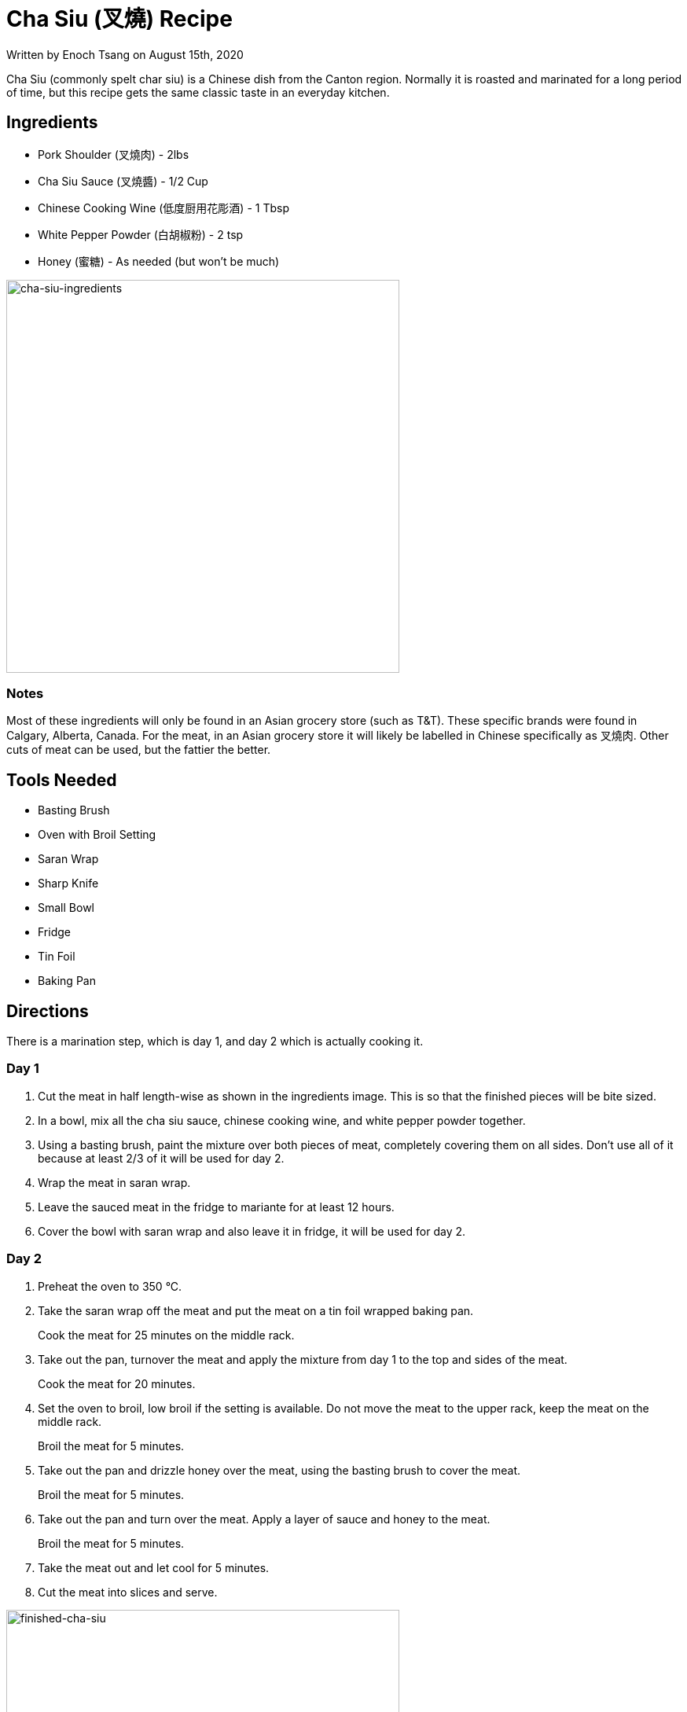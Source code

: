 [float]
= Cha Siu (叉燒) Recipe

[docdate]#Written by Enoch Tsang on August 15th, 2020#

Cha Siu (commonly spelt char siu) is a Chinese dish from the Canton region.
Normally it is roasted and marinated for a long period of time, but this recipe gets the same classic taste in an everyday kitchen.

== Ingredients

* Pork Shoulder (叉燒肉) - 2lbs
* Cha Siu Sauce (叉燒醬) - 1/2 Cup
* Chinese Cooking Wine (低度厨用花彫酒) - 1 Tbsp
* White Pepper Powder (白胡椒粉) - 2 tsp
* Honey (蜜糖) - As needed (but won't be much)

image:/resources/images/cha-siu-recipe/cha-siu-ingredients.jpg[alt="cha-siu-ingredients",width=500]

=== Notes

Most of these ingredients will only be found in an Asian grocery store (such as T&T).
These specific brands were found in Calgary, Alberta, Canada.
For the meat, in an Asian grocery store it will likely be labelled in Chinese specifically as 叉燒肉.
Other cuts of meat can be used, but the fattier the better.

== Tools Needed

* Basting Brush
* Oven with Broil Setting
* Saran Wrap
* Sharp Knife
* Small Bowl
* Fridge
* Tin Foil
* Baking Pan

== Directions

There is a marination step, which is day 1, and day 2 which is actually cooking it.

=== Day 1

. Cut the meat in half length-wise as shown in the ingredients image.
This is so that the finished pieces will be bite sized.
. In a bowl, mix all the cha siu sauce, chinese cooking wine, and white pepper powder together.
. Using a basting brush, paint the mixture over both pieces of meat, completely covering them on all sides.
Don't use all of it because at least 2/3 of it will be used for day 2.
. Wrap the meat in saran wrap.
. Leave the sauced meat in the fridge to mariante for at least 12 hours.
. Cover the bowl with saran wrap and also leave it in fridge, it will be used for day 2.

=== Day 2

. Preheat the oven to 350 °C.

. Take the saran wrap off the meat and put the meat on a tin foil wrapped baking pan.
+
Cook the meat for 25 minutes on the middle rack.

. Take out the pan, turnover the meat and apply the mixture from day 1 to the top and sides of the meat.
+
Cook the meat for 20 minutes.

. Set the oven to broil, low broil if the setting is available.
Do not move the meat to the upper rack, keep the meat on the middle rack.
+
Broil the meat for 5 minutes.

. Take out the pan and drizzle honey over the meat, using the basting brush to cover the meat.
+
Broil the meat for 5 minutes.

. Take out the pan and turn over the meat. Apply a layer of sauce and honey to the meat.
+
Broil the meat for 5 minutes.

. Take the meat out and let cool for 5 minutes.

. Cut the meat into slices and serve.

image:/resources/images/cha-siu-recipe/finished-cha-siu.jpg[alt="finished-cha-siu",width=500]
